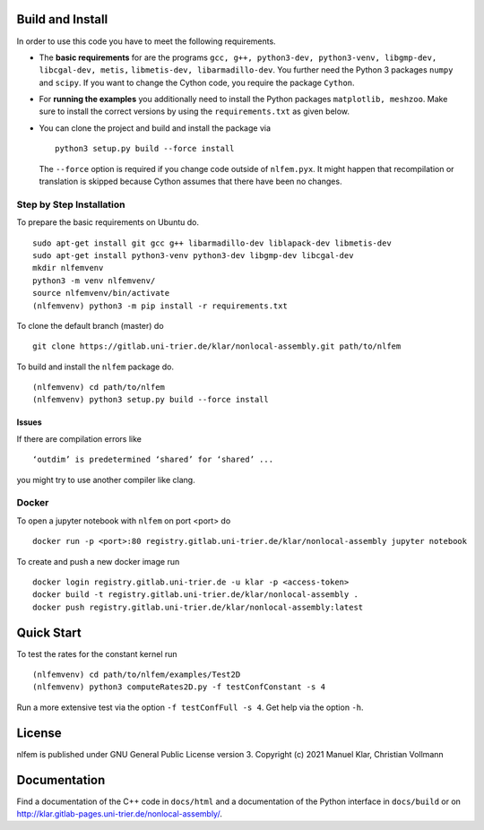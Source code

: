 Build and Install
=================

In order to use this code you have to meet the following requirements.

-  The **basic requirements** for are the programs
   ``gcc, g++, python3-dev, python3-venv, libgmp-dev, libcgal-dev, metis,`` ``libmetis-dev, libarmadillo-dev``.
   You further need the Python 3 packages ``numpy`` and ``scipy``. If
   you want to change the Cython code, you require the package
   ``Cython``.
-  For **running the examples** you additionally need to install the
   Python packages ``matplotlib, meshzoo``. Make sure to install the
   correct versions by using the ``requirements.txt`` as given below.

-   You can clone the project and build and install the package via

    ::

      python3 setup.py build --force install

    The ``--force`` option is required if you change code outside of
    ``nlfem.pyx``. It might happen that recompilation or translation is
    skipped because Cython assumes that there have been no changes.


Step by Step Installation
-------------------------------

To prepare the basic requirements on Ubuntu do.

::

  sudo apt-get install git gcc g++ libarmadillo-dev liblapack-dev libmetis-dev
  sudo apt-get install python3-venv python3-dev libgmp-dev libcgal-dev
  mkdir nlfemvenv
  python3 -m venv nlfemvenv/
  source nlfemvenv/bin/activate
  (nlfemvenv) python3 -m pip install -r requirements.txt

To clone the default branch (master) do

::

  git clone https://gitlab.uni-trier.de/klar/nonlocal-assembly.git path/to/nlfem

To build and install the ``nlfem`` package do.

::

  (nlfemvenv) cd path/to/nlfem
  (nlfemvenv) python3 setup.py build --force install

Issues
......

If there are compilation errors like

::

   ‘outdim’ is predetermined ‘shared’ for ‘shared’ ...

you might try to use another compiler like clang.


Docker
-------

To open a jupyter notebook with ``nlfem`` on port <port> do

::

  docker run -p <port>:80 registry.gitlab.uni-trier.de/klar/nonlocal-assembly jupyter notebook

To create and push a new docker image run

::

  docker login registry.gitlab.uni-trier.de -u klar -p <access-token>
  docker build -t registry.gitlab.uni-trier.de/klar/nonlocal-assembly .
  docker push registry.gitlab.uni-trier.de/klar/nonlocal-assembly:latest

Quick Start
===========

To test the rates for the constant kernel run

::

  (nlfemvenv) cd path/to/nlfem/examples/Test2D
  (nlfemvenv) python3 computeRates2D.py -f testConfConstant -s 4

Run a more extensive test via the option ``-f testConfFull -s 4``. Get
help via the option ``-h``.

License
=======

nlfem is published under GNU General Public License version 3. Copyright (c) 2021 Manuel Klar, Christian Vollmann

Documentation
=============

Find a documentation of the C++ code in ``docs/html`` and a
documentation of the Python interface in ``docs/build`` or on
http://klar.gitlab-pages.uni-trier.de/nonlocal-assembly/.

